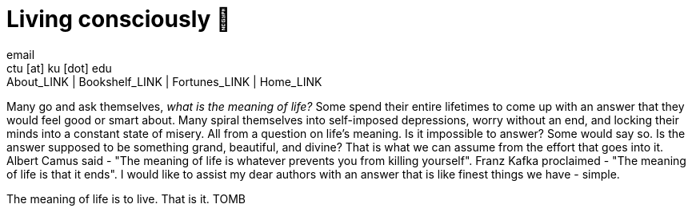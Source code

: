= Living consciously 🍜
email <ctu [at] ku [dot] edu>
About_LINK | Bookshelf_LINK | Fortunes_LINK | Home_LINK
:toc: preamble
:toclevels: 4
:toc-title: Table of Adventures ⛵
:nofooter:
:experimental:
:!figure-caption:

Many go and ask themselves, _what is the meaning of life?_ Some spend
their entire lifetimes to come up with an answer that they would feel
good or smart about. Many spiral themselves into self-imposed
depressions, worry without an end, and locking their minds into a
constant state of misery. All from a question on life's meaning. Is it
impossible to answer? Some would say so. Is the answer supposed to be
something grand, beautiful, and divine? That is what we can assume from
the effort that goes into it. Albert Camus said - "The meaning of life
is whatever prevents you from killing yourself". Franz Kafka proclaimed
- "The meaning of life is that it ends". I would like to assist my dear
authors with an answer that is like finest things we have - simple.

The meaning of life is to live. That is it.
TOMB
